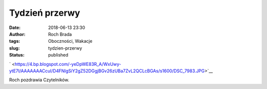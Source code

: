 Tydzień przerwy
###############
:date: 2018-06-13 23:30
:author: Roch Brada
:tags: Oboczności, Wakacje
:slug: tydzien-przerwy
:status: published

.. raw:: html

   <div class="separator" style="clear: both; text-align: center;">

` <https://4.bp.blogspot.com/-yeDpWE83R_A/WxUwy-ytE7I/AAAAAAACcuI/D4FNlgSiY2gZ52DGgjBGv26zUBa7ZvL2QCLcBGAs/s1600/DSC_7983.JPG>`__

.. raw:: html

   </div>

Roch pozdrawia Czytelników.

.. raw:: html

   </p>
